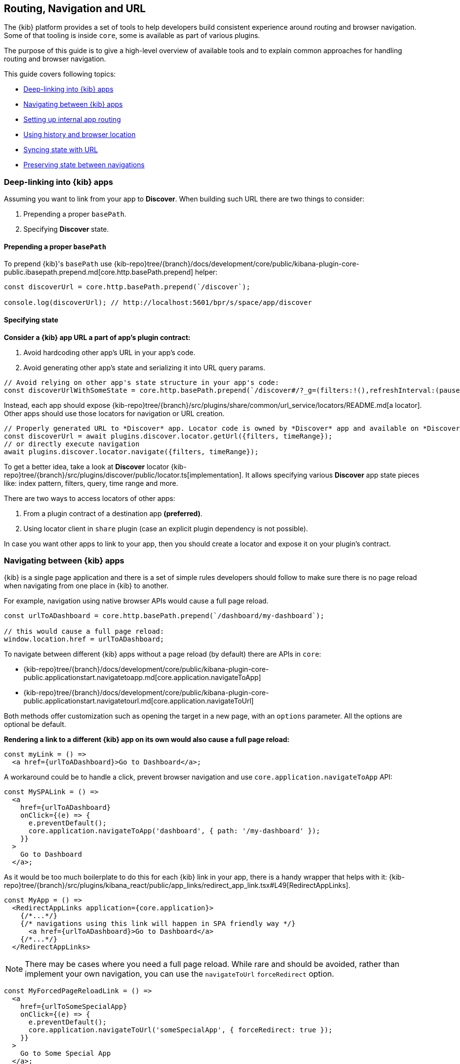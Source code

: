 [[kibana-navigation]]
== Routing, Navigation and URL

The {kib} platform provides a set of tools to help developers build consistent experience around routing and browser navigation.
Some of that tooling is inside `core`, some is available as part of various plugins.

The purpose of this guide is to give a high-level overview of available tools and to explain common approaches for handling routing and browser navigation.

This guide covers following topics:

* <<deep-linking>>
* <<navigating-between-kibana-apps>>
* <<routing>>
* <<history-and-location>>
* <<state-sync>>
* <<preserve-state>>

[[deep-linking]]
=== Deep-linking into {kib} apps

Assuming you want to link from your app to *Discover*. When building such URL there are two things to consider:

1. Prepending a proper `basePath`.
2. Specifying *Discover* state. 

==== Prepending a proper `basePath`

To prepend {kib}'s `basePath` use {kib-repo}tree/{branch}/docs/development/core/public/kibana-plugin-core-public.ibasepath.prepend.md[core.http.basePath.prepend] helper: 

[source,typescript jsx]
----
const discoverUrl = core.http.basePath.prepend(`/discover`);

console.log(discoverUrl); // http://localhost:5601/bpr/s/space/app/discover
----

==== Specifying state

**Consider a {kib} app URL a part of app's plugin contract:**

. Avoid hardcoding other app's URL in your app's code.
. Avoid generating other app's state and serializing it into URL query params.

[source,typescript jsx]
----
// Avoid relying on other app's state structure in your app's code:
const discoverUrlWithSomeState = core.http.basePath.prepend(`/discover#/?_g=(filters:!(),refreshInterval:(pause:!t,value:0),time:(from:'2020-09-10T11:39:50.203Z',to:'2020-09-10T11:40:20.249Z'))&_a=(columns:!(_source),filters:!(),index:'90943e30-9a47-11e8-b64d-95841ca0b247',interval:auto,query:(language:kuery,query:''),sort:!())`);
----

Instead, each app should expose {kib-repo}tree/{branch}/src/plugins/share/common/url_service/locators/README.md[a locator].
Other apps should use those locators for navigation or URL creation. 

[source,typescript jsx]
----
// Properly generated URL to *Discover* app. Locator code is owned by *Discover* app and available on *Discover*'s plugin contract.
const discoverUrl = await plugins.discover.locator.getUrl({filters, timeRange});
// or directly execute navigation
await plugins.discover.locator.navigate({filters, timeRange});
----

To get a better idea, take a look at *Discover* locator {kib-repo}tree/{branch}/src/plugins/discover/public/locator.ts[implementation].
It allows specifying various **Discover** app state pieces like: index pattern, filters, query, time range and more.

There are two ways to access locators of other apps:

1. From a plugin contract of a destination app *(preferred)*. 
2. Using locator client in `share` plugin (case an explicit plugin dependency is not possible).

In case you want other apps to link to your app, then you should create a locator and expose it on your plugin's contract.


[[navigating-between-kibana-apps]]
=== Navigating between {kib} apps

{kib} is a single page application and there is a set of simple rules developers should follow
to make sure there is no page reload when navigating from one place in {kib} to another. 

For example, navigation using native browser APIs would cause a full page reload.  

[source,js]
----
const urlToADashboard = core.http.basePath.prepend(`/dashboard/my-dashboard`);

// this would cause a full page reload: 
window.location.href = urlToADashboard; 
----

To navigate between different {kib} apps without a page reload (by default) there are APIs in `core`:

* {kib-repo}tree/{branch}/docs/development/core/public/kibana-plugin-core-public.applicationstart.navigatetoapp.md[core.application.navigateToApp]
* {kib-repo}tree/{branch}/docs/development/core/public/kibana-plugin-core-public.applicationstart.navigatetourl.md[core.application.navigateToUrl]

Both methods offer customization such as opening the target in a new page, with an `options` parameter. All the options are optional be default.

*Rendering a link to a different {kib} app on its own would also cause a full page reload:*

[source,typescript jsx]
----
const myLink = () => 
  <a href={urlToADashboard}>Go to Dashboard</a>; 
----

A workaround could be to handle a click, prevent browser navigation and use `core.application.navigateToApp` API:

[source,typescript jsx]
----
const MySPALink = () => 
  <a 
    href={urlToADashboard} 
    onClick={(e) => {
      e.preventDefault();
      core.application.navigateToApp('dashboard', { path: '/my-dashboard' }); 
    }}
  > 
    Go to Dashboard 
  </a>;
----

As it would be too much boilerplate to do this for each {kib} link in your app, there is a handy wrapper that helps with it: 
{kib-repo}tree/{branch}/src/plugins/kibana_react/public/app_links/redirect_app_link.tsx#L49[RedirectAppLinks].

[source,typescript jsx]
----
const MyApp = () => 
  <RedirectAppLinks application={core.application}>
    {/*...*/}
    {/* navigations using this link will happen in SPA friendly way */}
      <a href={urlToADashboard}>Go to Dashboard</a>
    {/*...*/}
  </RedirectAppLinks>
----

NOTE: There may be cases where you need a full page reload. While rare and should be avoided, rather than implement your own navigation, 
you can use the `navigateToUrl` `forceRedirect` option.

[source,typescript jsx]
----
const MyForcedPageReloadLink = () => 
  <a 
    href={urlToSomeSpecialApp} 
    onClick={(e) => {
      e.preventDefault();
      core.application.navigateToUrl('someSpecialApp', { forceRedirect: true }); 
    }}
  > 
    Go to Some Special App 
  </a>;
----

If you also need to bypass the default onAppLeave behavior, you can set the `skipUnload` option to `true`. This option is also available in `navigateToApp`.

[[routing]]
=== Setting up internal app routing

It is very common for {kib} apps to use React and React Router.
Common rules to follow in this scenario:

* Set up `BrowserRouter` and not `HashRouter`.
* *Initialize your router with `history` instance provided by the `core`.*

This is required to make sure `core` is aware of navigations triggered inside your app, so it could act accordingly when needed.

* `Core`'s {kib-repo}tree/{branch}/docs/development/core/public/kibana-plugin-core-public.scopedhistory.md[ScopedHistory] instance.
* {kib-repo}tree/{branch}/docs/development/core/public/kibana-plugin-core-public.appmountparameters.history.md[Example usage]
* {kib-repo}tree/{branch}/test/plugin_functional/plugins/core_plugin_a/public/application.tsx#L120[Example plugin]

Relative links will be resolved relative to your app's route (e.g.: `http://localhost5601/app/{your-app-id}`)
and setting up internal links in your app in SPA friendly way would look something like:

[source,typescript jsx]
----
import {Link} from 'react-router-dom';

const MyInternalLink = () => <Link to="/my-other-page"></Link>
----

[[history-and-location]]
=== Using history and browser location

Try to avoid using `window.location` and `window.history` directly. +  
Instead, consider using {kib-repo}tree/{branch}/docs/development/core/public/kibana-plugin-core-public.scopedhistory.md[ScopedHistory]
instance provided by `core`.

* This way `core` will know about location changes triggered within your app, and it would act accordingly.
* Some plugins are listening to location changes. Triggering location change manually could lead to unpredictable and hard-to-catch bugs.

Common use-case for using 
`core`'s {kib-repo}tree/{branch}/docs/development/core/public/kibana-plugin-core-public.scopedhistory.md[ScopedHistory] directly: 

* Reading/writing query params or hash.
* Imperatively triggering internal navigations within your app.
* Listening to browser location changes.


[[state-sync]]
=== Syncing state with URL 

Historically {kib} apps store _a lot_ of application state in the URL.
The most common pattern that {kib} apps follow today is storing state in `_a` and `_g` query params in https://github.com/w33ble/rison-node#readme[rison] format.
[[query-params]]
Those query params follow the convention: 

* `_g` (*global*) - global UI state that should be shared and synced across multiple apps. common example from Analyze group apps: time range, refresh interval, *pinned* filters.
* `_a` (*application*) - UI state scoped to current app.

NOTE: After migrating to KP platform we got navigations without page reloads. Since then there is no real need to follow `_g` and `_a` separation anymore. It's up you to decide if you want to follow this pattern or if you prefer a single query param or something else. The need for this separation earlier is explained in <<preserve-state>>. 

There are utils to help you to implement such kind of state syncing.

**When you should consider using state syncing utils:**

* You want to sync your application state with URL in similar manner Analyze group applications do.
* You want to follow platform's <<history-and-location, working with browser history and location best practices>> out of the box. 
* You want to support `state:storeInSessionStore` escape hatch for URL overflowing out of the box.
* You should also consider using them if you'd like to serialize state to different (not `rison`) format. Utils are composable, and you can implement your own `storage`.
* In case you want to sync part of your state with URL, but other part of it with browser storage. 

**When you shouldn't use state syncing utils:**

* Adding a query param flag or simple key/value to the URL. 

Follow {kib-repo}tree/{branch}/src/plugins/kibana_utils/docs/state_sync#state-syncing-utilities[these] docs to learn more.


[[preserve-state]]
=== Preserving state between navigations

Consider the scenario: 

1. You are in *Dashboard* app looking at a dashboard with some filters applied;
2. Navigate to *Discover* using in-app navigation;
3. Change the time filter'
4. Navigate to *Dashboard* using in-app navigation.

You'd notice that you were navigated to *Dashboard* app with the *same state* that you left it with,
except that the time filter has changed to the one you applied on *Discover* app.

Historically {kib} Analyze groups apps achieve that behavior relying on state in the URL. 
If you'd have a closer look on a link in the navigation,
you'd notice that state is stored inside that link, and it also gets updated whenever relevant state changes happen:

[role="screenshot"]
image:images/state_inside_the_link.png[State is stored inside the navigation link]

This is where <<query-params, separation>> into `_a` and `_g` query params comes into play. What is considered a *global* state gets constantly updated in those navigation links. In the example above it was a time filter.
This is backed by {kib-repo}tree/{branch}/src/plugins/kibana_utils/public/state_management/url/kbn_url_tracker.ts#L57[KbnUrlTracker] util. You can use it to achieve similar behavior.

NOTE: After migrating to KP navigation works without page reloads and all plugins are loaded simultaneously.
Hence, likely there are simpler ways to preserve state of your application, unless you want to do it through URL.
